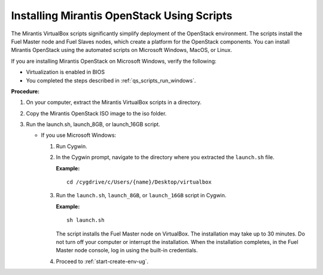 .. _qs_install_scripts:

Installing Mirantis OpenStack Using Scripts
-------------------------------------------

The Mirantis VirtualBox scripts significantly simplify deployment of 
the OpenStack environment. The scripts install the Fuel Master node 
and Fuel Slaves nodes, which create a platform for the OpenStack 
components. You can install Mirantis OpenStack using the automated 
scripts on Microsoft Windows, MacOS, or Linux. 

If you are installing Mirantis OpenStack on Microsoft Windows, 
verify the following:

* Virtualization is enabled in BIOS
* You completed the steps described in :ref:`qs_scripts_run_windows`. 

**Procedure:**

1. On your computer, extract the Mirantis VirtualBox scripts in a 
   directory. 
2. Copy the Mirantis OpenStack ISO image to the iso folder.
3. Run the launch.sh, launch_8GB, or launch_16GB script.

   * If you use Microsoft Windows:
	
     1. Run Cygwin.
     2. In the Cygwin prompt, navigate to the directory where you 
        extracted the ``launch.sh`` file.
		
        **Example:**
		
        ::

          cd /cygdrive/c/Users/{name}/Desktop/virtualbox
		
     3.	Run the ``launch.sh``, ``launch_8GB``, or ``launch_16GB`` 
        script in Cygwin.
	
        **Example:**
		
        ::
		
          sh launch.sh
		
        The script installs the Fuel Master node on VirtualBox. 
        The installation may take up to 30 minutes. Do not turn 
        off your computer or interrupt the installation. When the 
        installation completes, in the Fuel Master node console, log 
        in using the built-in credentials.
     4. Proceed to :ref:`start-create-env-ug`.
	
.. seealso::

   - :ref:`qs_issues_linux`

